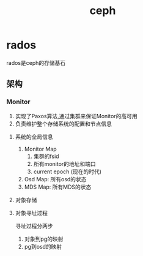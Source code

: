 #+title: ceph 
* rados
rados是ceph的存储基石
** 架构
*** Monitor
1. 实现了Paxos算法,通过集群来保证Monitor的高可用
2. 负责维护整个存储系统的配置和节点信息
**** 系统的全局信息
1. Monitor Map
   1. 集群的fsid
   2. 所有monitor的地址和端口
   3. current epoch (现在的时代)
2. Osd Map: 所有osd的状态
3. MDS Map: 所有MDS的状态
**** 对象存储
**** 对象寻址过程
寻址过程分两步
1. 对象到pg的映射
2. pg到osd的映射


